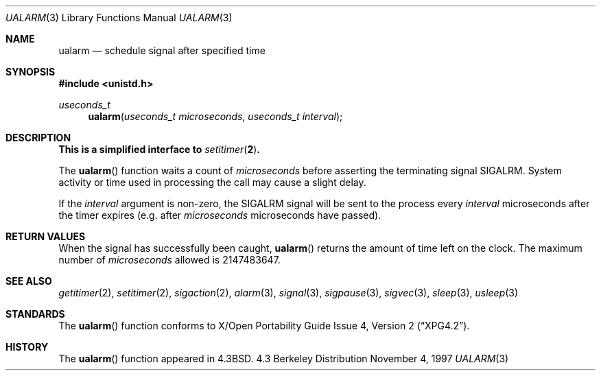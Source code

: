 .\"	$OpenBSD: ualarm.3,v 1.7 1999/05/10 17:56:28 aaron Exp $
.\"
.\" Copyright (c) 1986, 1991, 1993
.\"	The Regents of the University of California.  All rights reserved.
.\"
.\" Redistribution and use in source and binary forms, with or without
.\" modification, are permitted provided that the following conditions
.\" are met:
.\" 1. Redistributions of source code must retain the above copyright
.\"    notice, this list of conditions and the following disclaimer.
.\" 2. Redistributions in binary form must reproduce the above copyright
.\"    notice, this list of conditions and the following disclaimer in the
.\"    documentation and/or other materials provided with the distribution.
.\" 3. All advertising materials mentioning features or use of this software
.\"    must display the following acknowledgement:
.\"	This product includes software developed by the University of
.\"	California, Berkeley and its contributors.
.\" 4. Neither the name of the University nor the names of its contributors
.\"    may be used to endorse or promote products derived from this software
.\"    without specific prior written permission.
.\"
.\" THIS SOFTWARE IS PROVIDED BY THE REGENTS AND CONTRIBUTORS ``AS IS'' AND
.\" ANY EXPRESS OR IMPLIED WARRANTIES, INCLUDING, BUT NOT LIMITED TO, THE
.\" IMPLIED WARRANTIES OF MERCHANTABILITY AND FITNESS FOR A PARTICULAR PURPOSE
.\" ARE DISCLAIMED.  IN NO EVENT SHALL THE REGENTS OR CONTRIBUTORS BE LIABLE
.\" FOR ANY DIRECT, INDIRECT, INCIDENTAL, SPECIAL, EXEMPLARY, OR CONSEQUENTIAL
.\" DAMAGES (INCLUDING, BUT NOT LIMITED TO, PROCUREMENT OF SUBSTITUTE GOODS
.\" OR SERVICES; LOSS OF USE, DATA, OR PROFITS; OR BUSINESS INTERRUPTION)
.\" HOWEVER CAUSED AND ON ANY THEORY OF LIABILITY, WHETHER IN CONTRACT, STRICT
.\" LIABILITY, OR TORT (INCLUDING NEGLIGENCE OR OTHERWISE) ARISING IN ANY WAY
.\" OUT OF THE USE OF THIS SOFTWARE, EVEN IF ADVISED OF THE POSSIBILITY OF
.\" SUCH DAMAGE.
.\"
.Dd November 4, 1997
.Dt UALARM 3
.Os BSD 4.3
.Sh NAME
.Nm ualarm
.Nd schedule signal after specified time
.Sh SYNOPSIS
.Fd #include <unistd.h>
.Ft useconds_t 
.Fn ualarm "useconds_t microseconds" "useconds_t interval"
.Sh DESCRIPTION
.Bf -symbolic
This is a simplified interface to
.Xr setitimer 2 .
.Ef
.Pp
The
.Fn ualarm
function
waits a count of
.Ar microseconds
before asserting the terminating signal
.Dv SIGALRM .
System activity or time used in processing the call may cause a slight
delay.
.Pp
If the
.Fa interval
argument is non-zero, the
.Dv SIGALRM
signal will be sent
to the process every
.Fa interval
microseconds after the timer expires (e.g. after
.Fa microseconds
microseconds have passed).
.Sh RETURN VALUES
When the signal has successfully been caught,
.Fn ualarm
returns the amount of time left on the clock.
The maximum number of
.Ar microseconds
allowed
is 2147483647.
.Sh SEE ALSO
.Xr getitimer 2 ,
.Xr setitimer 2 ,
.Xr sigaction 2 ,
.Xr alarm 3 ,
.Xr signal 3 ,
.Xr sigpause 3 ,
.Xr sigvec 3 ,
.Xr sleep 3 ,
.Xr usleep 3
.Sh STANDARDS
The
.Fn ualarm
function conforms to
.St -xpg4.2 .
.Sh HISTORY
The
.Fn ualarm
function appeared in 
.Bx 4.3 .
